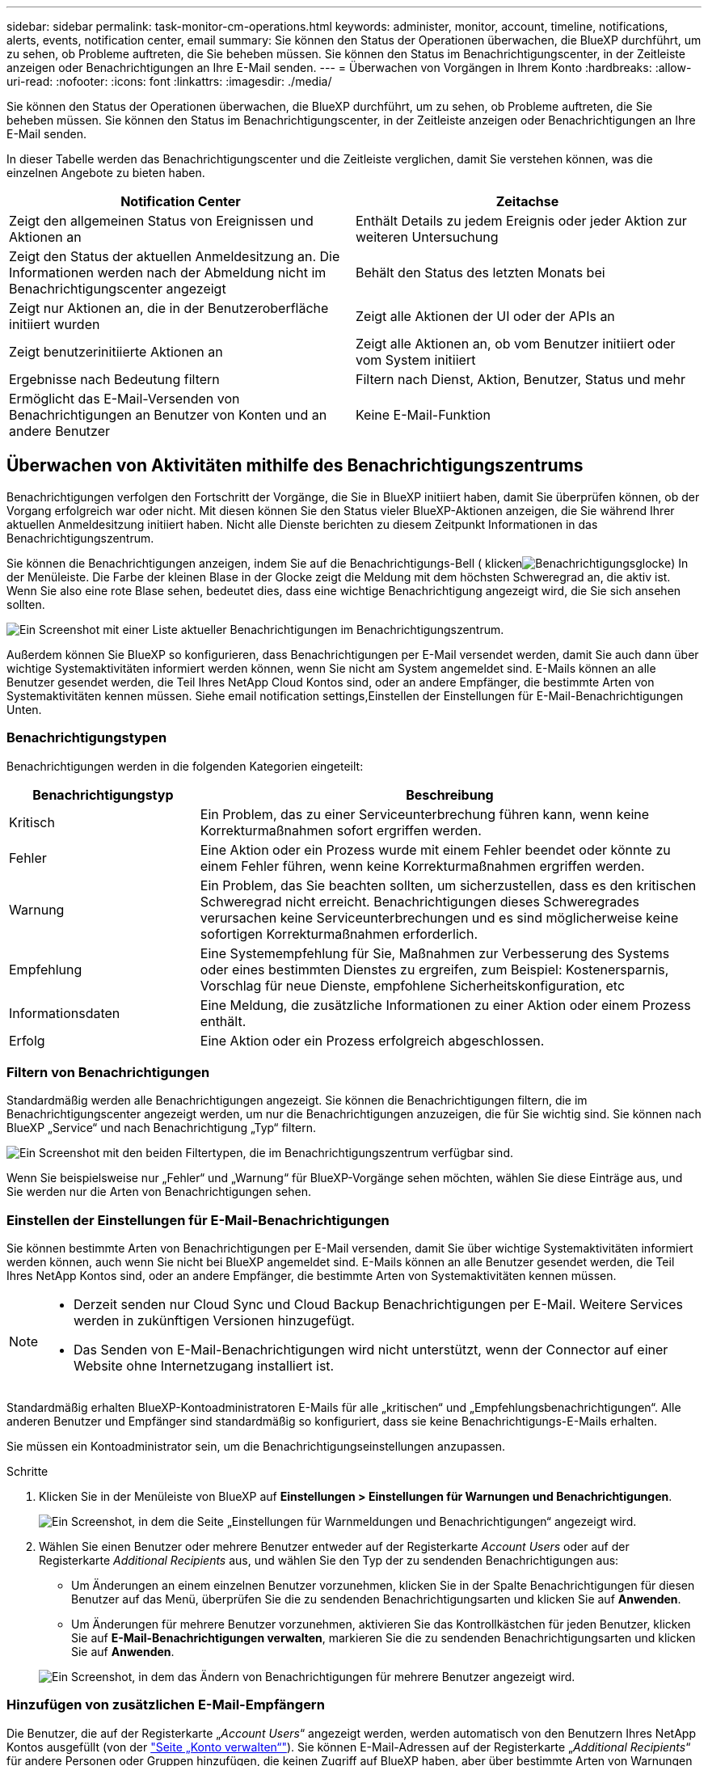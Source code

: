 ---
sidebar: sidebar 
permalink: task-monitor-cm-operations.html 
keywords: administer, monitor, account, timeline, notifications, alerts, events, notification center, email 
summary: Sie können den Status der Operationen überwachen, die BlueXP durchführt, um zu sehen, ob Probleme auftreten, die Sie beheben müssen. Sie können den Status im Benachrichtigungscenter, in der Zeitleiste anzeigen oder Benachrichtigungen an Ihre E-Mail senden. 
---
= Überwachen von Vorgängen in Ihrem Konto
:hardbreaks:
:allow-uri-read: 
:nofooter: 
:icons: font
:linkattrs: 
:imagesdir: ./media/


[role="lead"]
Sie können den Status der Operationen überwachen, die BlueXP durchführt, um zu sehen, ob Probleme auftreten, die Sie beheben müssen. Sie können den Status im Benachrichtigungscenter, in der Zeitleiste anzeigen oder Benachrichtigungen an Ihre E-Mail senden.

In dieser Tabelle werden das Benachrichtigungscenter und die Zeitleiste verglichen, damit Sie verstehen können, was die einzelnen Angebote zu bieten haben.

[cols="47,47"]
|===
| Notification Center | Zeitachse 


| Zeigt den allgemeinen Status von Ereignissen und Aktionen an | Enthält Details zu jedem Ereignis oder jeder Aktion zur weiteren Untersuchung 


| Zeigt den Status der aktuellen Anmeldesitzung an. Die Informationen werden nach der Abmeldung nicht im Benachrichtigungscenter angezeigt | Behält den Status des letzten Monats bei 


| Zeigt nur Aktionen an, die in der Benutzeroberfläche initiiert wurden | Zeigt alle Aktionen der UI oder der APIs an 


| Zeigt benutzerinitiierte Aktionen an | Zeigt alle Aktionen an, ob vom Benutzer initiiert oder vom System initiiert 


| Ergebnisse nach Bedeutung filtern | Filtern nach Dienst, Aktion, Benutzer, Status und mehr 


| Ermöglicht das E-Mail-Versenden von Benachrichtigungen an Benutzer von Konten und an andere Benutzer | Keine E-Mail-Funktion 
|===


== Überwachen von Aktivitäten mithilfe des Benachrichtigungszentrums

Benachrichtigungen verfolgen den Fortschritt der Vorgänge, die Sie in BlueXP initiiert haben, damit Sie überprüfen können, ob der Vorgang erfolgreich war oder nicht. Mit diesen können Sie den Status vieler BlueXP-Aktionen anzeigen, die Sie während Ihrer aktuellen Anmeldesitzung initiiert haben. Nicht alle Dienste berichten zu diesem Zeitpunkt Informationen in das Benachrichtigungszentrum.

Sie können die Benachrichtigungen anzeigen, indem Sie auf die Benachrichtigungs-Bell ( klickenimage:icon_bell.png["Benachrichtigungsglocke"]) In der Menüleiste. Die Farbe der kleinen Blase in der Glocke zeigt die Meldung mit dem höchsten Schweregrad an, die aktiv ist. Wenn Sie also eine rote Blase sehen, bedeutet dies, dass eine wichtige Benachrichtigung angezeigt wird, die Sie sich ansehen sollten.

image:screenshot_notification_full.png["Ein Screenshot mit einer Liste aktueller Benachrichtigungen im Benachrichtigungszentrum."]

Außerdem können Sie BlueXP so konfigurieren, dass Benachrichtigungen per E-Mail versendet werden, damit Sie auch dann über wichtige Systemaktivitäten informiert werden können, wenn Sie nicht am System angemeldet sind. E-Mails können an alle Benutzer gesendet werden, die Teil Ihres NetApp Cloud Kontos sind, oder an andere Empfänger, die bestimmte Arten von Systemaktivitäten kennen müssen. Siehe  email notification settings,Einstellen der Einstellungen für E-Mail-Benachrichtigungen Unten.



=== Benachrichtigungstypen

Benachrichtigungen werden in die folgenden Kategorien eingeteilt:

[cols="22,58"]
|===
| Benachrichtigungstyp | Beschreibung 


| Kritisch | Ein Problem, das zu einer Serviceunterbrechung führen kann, wenn keine Korrekturmaßnahmen sofort ergriffen werden. 


| Fehler | Eine Aktion oder ein Prozess wurde mit einem Fehler beendet oder könnte zu einem Fehler führen, wenn keine Korrekturmaßnahmen ergriffen werden. 


| Warnung | Ein Problem, das Sie beachten sollten, um sicherzustellen, dass es den kritischen Schweregrad nicht erreicht. Benachrichtigungen dieses Schweregrades verursachen keine Serviceunterbrechungen und es sind möglicherweise keine sofortigen Korrekturmaßnahmen erforderlich. 


| Empfehlung | Eine Systemempfehlung für Sie, Maßnahmen zur Verbesserung des Systems oder eines bestimmten Dienstes zu ergreifen, zum Beispiel: Kostenersparnis, Vorschlag für neue Dienste, empfohlene Sicherheitskonfiguration, etc 


| Informationsdaten | Eine Meldung, die zusätzliche Informationen zu einer Aktion oder einem Prozess enthält. 


| Erfolg | Eine Aktion oder ein Prozess erfolgreich abgeschlossen. 
|===


=== Filtern von Benachrichtigungen

Standardmäßig werden alle Benachrichtigungen angezeigt. Sie können die Benachrichtigungen filtern, die im Benachrichtigungscenter angezeigt werden, um nur die Benachrichtigungen anzuzeigen, die für Sie wichtig sind. Sie können nach BlueXP „Service“ und nach Benachrichtigung „Typ“ filtern.

image:screenshot_notification_filters.png["Ein Screenshot mit den beiden Filtertypen, die im Benachrichtigungszentrum verfügbar sind."]

Wenn Sie beispielsweise nur „Fehler“ und „Warnung“ für BlueXP-Vorgänge sehen möchten, wählen Sie diese Einträge aus, und Sie werden nur die Arten von Benachrichtigungen sehen.



=== Einstellen der Einstellungen für E-Mail-Benachrichtigungen

Sie können bestimmte Arten von Benachrichtigungen per E-Mail versenden, damit Sie über wichtige Systemaktivitäten informiert werden können, auch wenn Sie nicht bei BlueXP angemeldet sind. E-Mails können an alle Benutzer gesendet werden, die Teil Ihres NetApp Kontos sind, oder an andere Empfänger, die bestimmte Arten von Systemaktivitäten kennen müssen.

[NOTE]
====
* Derzeit senden nur Cloud Sync und Cloud Backup Benachrichtigungen per E-Mail. Weitere Services werden in zukünftigen Versionen hinzugefügt.
* Das Senden von E-Mail-Benachrichtigungen wird nicht unterstützt, wenn der Connector auf einer Website ohne Internetzugang installiert ist.


====
Standardmäßig erhalten BlueXP-Kontoadministratoren E-Mails für alle „kritischen“ und „Empfehlungsbenachrichtigungen“. Alle anderen Benutzer und Empfänger sind standardmäßig so konfiguriert, dass sie keine Benachrichtigungs-E-Mails erhalten.

Sie müssen ein Kontoadministrator sein, um die Benachrichtigungseinstellungen anzupassen.

.Schritte
. Klicken Sie in der Menüleiste von BlueXP auf *Einstellungen > Einstellungen für Warnungen und Benachrichtigungen*.
+
image:screenshot-settings-notifications.png["Ein Screenshot, in dem die Seite „Einstellungen für Warnmeldungen und Benachrichtigungen“ angezeigt wird."]

. Wählen Sie einen Benutzer oder mehrere Benutzer entweder auf der Registerkarte _Account Users_ oder auf der Registerkarte _Additional Recipients_ aus, und wählen Sie den Typ der zu sendenden Benachrichtigungen aus:
+
** Um Änderungen an einem einzelnen Benutzer vorzunehmen, klicken Sie in der Spalte Benachrichtigungen für diesen Benutzer auf das Menü, überprüfen Sie die zu sendenden Benachrichtigungsarten und klicken Sie auf *Anwenden*.
** Um Änderungen für mehrere Benutzer vorzunehmen, aktivieren Sie das Kontrollkästchen für jeden Benutzer, klicken Sie auf *E-Mail-Benachrichtigungen verwalten*, markieren Sie die zu sendenden Benachrichtigungsarten und klicken Sie auf *Anwenden*.


+
image:screenshot-change-notifications.png["Ein Screenshot, in dem das Ändern von Benachrichtigungen für mehrere Benutzer angezeigt wird."]





=== Hinzufügen von zusätzlichen E-Mail-Empfängern

Die Benutzer, die auf der Registerkarte „_Account Users_“ angezeigt werden, werden automatisch von den Benutzern Ihres NetApp Kontos ausgefüllt (von der link:task-managing-netapp-accounts.html#creating-and-managing-users["Seite „Konto verwalten“"]). Sie können E-Mail-Adressen auf der Registerkarte „_Additional Recipients_“ für andere Personen oder Gruppen hinzufügen, die keinen Zugriff auf BlueXP haben, aber über bestimmte Arten von Warnungen und Benachrichtigungen benachrichtigt werden müssen.

.Schritte
. Klicken Sie auf der Seite Einstellungen für Warnungen und Benachrichtigungen auf *Neue Empfänger hinzufügen*.
+
image:screenshot-add-email-recipient.png["Ein Screenshot, in dem das Hinzufügen neuer E-Mail-Empfänger für Benachrichtigungen und Benachrichtigungen angezeigt wird."]

. Geben Sie den Namen, die E-Mail-Adresse ein, und wählen Sie die Art der Benachrichtigungen aus, die der Empfänger empfangen wird, und klicken Sie auf *Neuen Empfänger hinzufügen*.




=== Benachrichtigungen nicht vorhanden

Sie können Benachrichtigungen von der Seite entfernen, wenn Sie sie nicht mehr sehen müssen. Sie können alle Benachrichtigungen auf einmal verwerfen oder einzelne Benachrichtigungen verwerfen.

Um alle Benachrichtigungen auszublenden, klicken Sie im Benachrichtigungscenter auf image:button_3_vert_dots.png[""] Und wählen Sie *Alle verwerfen*.image:screenshot_notification_menu.png["Ein Screenshot, in dem das Menü Benachrichtigungen angezeigt wird, um Einstellungen auszuwählen und alle Optionen auszublenden."]

Um einzelne Benachrichtigungen zu verwerfen, bewegen Sie den Cursor über die Benachrichtigung und klicken auf *abweisen*.image:screenshot_notification_dismiss1.png["Ein Screenshot, in dem das Abblenden einer einzelnen Benachrichtigung angezeigt wird."]



== Benutzeraktivitäten in Ihrem Konto prüfen

In der Zeitleiste in BlueXP werden die Aktionen angezeigt, die Benutzer zur Verwaltung Ihres Kontos abgeschlossen haben. Dazu gehören Verwaltungsaktionen wie das Verknüpfen von Benutzern, das Erstellen von Arbeitsbereichen, das Erstellen von Connectors und vieles mehr.

Das Prüfen der Zeitleiste kann hilfreich sein, wenn Sie feststellen müssen, wer eine bestimmte Aktion durchgeführt hat oder ob Sie den Status einer Aktion identifizieren müssen.

.Schritte
. Klicken Sie in der Menüleiste von BlueXP auf *Einstellungen > Timeline*.
. Klicken Sie unter Filter auf *Service*, aktivieren Sie *Tenancy* und klicken Sie auf *Apply*.


Die Zeitleiste wird aktualisiert, um Ihnen Aktionen zur Kontoverwaltung anzuzeigen.
